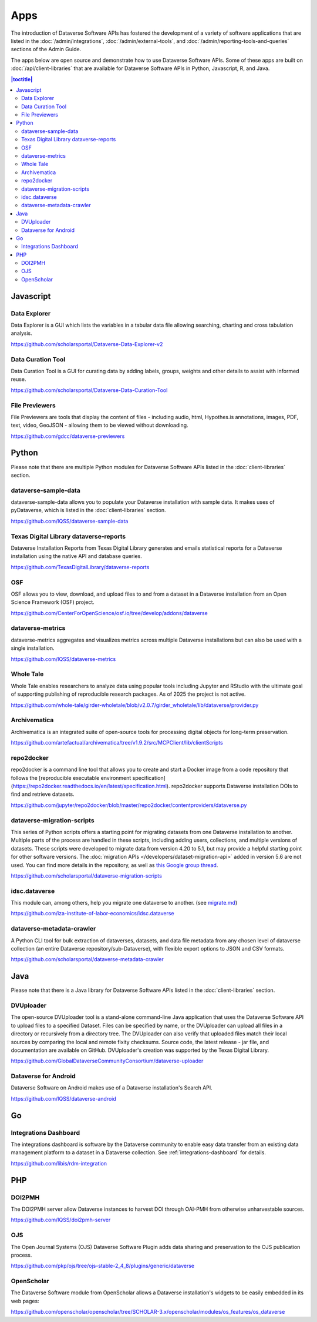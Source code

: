 Apps
====

The introduction of Dataverse Software APIs has fostered the development of a variety of software applications that are listed in the :doc:`/admin/integrations`, :doc:`/admin/external-tools`, and :doc:`/admin/reporting-tools-and-queries` sections of the Admin Guide.

The apps below are open source and demonstrate how to use Dataverse Software APIs. Some of these apps are built on :doc:`/api/client-libraries` that are available for Dataverse Software APIs in Python, Javascript, R, and Java.

.. contents:: |toctitle|
	:local:

Javascript
----------

Data Explorer
~~~~~~~~~~~~~

Data Explorer is a GUI which lists the variables in a tabular data file allowing searching, charting and cross tabulation analysis.

https://github.com/scholarsportal/Dataverse-Data-Explorer-v2

Data Curation Tool
~~~~~~~~~~~~~~~~~~

Data Curation Tool is  a GUI for curating data by adding labels, groups, weights and other details to assist with informed reuse.

https://github.com/scholarsportal/Dataverse-Data-Curation-Tool

File Previewers
~~~~~~~~~~~~~~~

File Previewers are tools that display the content of files - including audio, html, Hypothes.is annotations, images, PDF, text, video, GeoJSON - allowing them to be viewed without downloading.

https://github.com/gdcc/dataverse-previewers

Python
------

Please note that there are multiple Python modules for Dataverse Software APIs listed in the :doc:`client-libraries` section.

dataverse-sample-data
~~~~~~~~~~~~~~~~~~~~~

dataverse-sample-data allows you to populate your Dataverse installation with sample data. It makes uses of pyDataverse, which is listed in the :doc:`client-libraries` section.

https://github.com/IQSS/dataverse-sample-data

Texas Digital Library dataverse-reports
~~~~~~~~~~~~~~~~~~~~~~~~~~~~~~~~~~~~~~~

Dataverse Installation Reports from Texas Digital Library generates and emails statistical reports for a Dataverse installation using the native API and database queries.

https://github.com/TexasDigitalLibrary/dataverse-reports

OSF
~~~

OSF allows you to view, download, and upload files to and from a dataset in a Dataverse installation from an Open Science Framework (OSF) project.

https://github.com/CenterForOpenScience/osf.io/tree/develop/addons/dataverse

dataverse-metrics
~~~~~~~~~~~~~~~~~

dataverse-metrics aggregates and visualizes metrics across multiple Dataverse installations but can also be used with a single installation.

https://github.com/IQSS/dataverse-metrics

Whole Tale
~~~~~~~~~~

Whole Tale enables researchers to analyze data using popular tools including Jupyter and RStudio with the ultimate goal of supporting publishing of reproducible research packages. As of 2025 the project is not active.

https://github.com/whole-tale/girder-wholetale/blob/v2.0.7/girder_wholetale/lib/dataverse/provider.py

Archivematica
~~~~~~~~~~~~~

Archivematica is an integrated suite of open-source tools for processing digital objects for long-term preservation.

https://github.com/artefactual/archivematica/tree/v1.9.2/src/MCPClient/lib/clientScripts

repo2docker
~~~~~~~~~~~

repo2docker is a command line tool that allows you to create and start a
Docker image from a code repository that follows the [reproducible executable environment specification](https://repo2docker.readthedocs.io/en/latest/specification.html). repo2docker supports Dataverse installation DOIs to find and retrieve datasets.

https://github.com/jupyter/repo2docker/blob/master/repo2docker/contentproviders/dataverse.py

dataverse-migration-scripts
~~~~~~~~~~~~~~~~~~~~~~~~~~~

This series of Python scripts offers a starting point for migrating datasets from one Dataverse installation to another. Multiple parts of the process are handled in these scripts, including adding users, collections, and multiple versions of datasets. These scripts were developed to migrate data from version 4.20 to 5.1, but may provide a helpful starting point for other software versions. The :doc:`migration APIs </developers/dataset-migration-api>` added in version 5.6 are not used. You can find more details in the repository, as well as `this Google group thread <https://groups.google.com/g/dataverse-community/c/4yy3U5RtUAs/m/OLogk12NBgAJ>`_.

https://github.com/scholarsportal/dataverse-migration-scripts

idsc.dataverse
~~~~~~~~~~~~~~

This module can, among others, help you migrate one dataverse to another. (see `migrate.md <https://github.com/iza-institute-of-labor-economics/idsc.dataverse/blob/main/migrate.md>`_)

https://github.com/iza-institute-of-labor-economics/idsc.dataverse

dataverse-metadata-crawler
~~~~~~~~~~~~~~

A Python CLI tool for bulk extraction of dataverses, datasets, and data file metadata from any chosen level of dataverse collection (an entire Dataverse repository/sub-Dataverse), with flexible export options to JSON and CSV formats.

https://github.com/scholarsportal/dataverse-metadata-crawler

Java
----

Please note that there is a Java library for Dataverse Software APIs listed in the :doc:`client-libraries` section.

DVUploader
~~~~~~~~~~

The open-source DVUploader tool is a stand-alone command-line Java application that uses the Dataverse Software API to upload files to a specified Dataset. Files can be specified by name, or the DVUploader can upload all files in a directory or recursively from a directory tree. The DVUploader can also verify that uploaded files match their local sources by comparing the local and remote fixity checksums. Source code, the latest release - jar file, and documentation are available on GitHub. DVUploader's creation was supported by the Texas Digital Library.

https://github.com/GlobalDataverseCommunityConsortium/dataverse-uploader

Dataverse for Android
~~~~~~~~~~~~~~~~~~~~~

Dataverse Software on Android makes use of a Dataverse installation's Search API.

https://github.com/IQSS/dataverse-android

Go
--

Integrations Dashboard
~~~~~~~~~~~~~~~~~~~~~~

The integrations dashboard is software by the Dataverse community to enable easy data transfer from an existing data management platform to a dataset in a Dataverse collection. See :ref:`integrations-dashboard` for details.

https://github.com/libis/rdm-integration

PHP
---

DOI2PMH
~~~~~~~

The DOI2PMH server allow Dataverse instances to harvest DOI through OAI-PMH from otherwise unharvestable sources.

https://github.com/IQSS/doi2pmh-server

OJS
~~~

The Open Journal Systems (OJS) Dataverse Software Plugin adds data sharing and preservation to the OJS publication process.

https://github.com/pkp/ojs/tree/ojs-stable-2_4_8/plugins/generic/dataverse

OpenScholar
~~~~~~~~~~~

The Dataverse Software module from OpenScholar allows a Dataverse installation's widgets to be easily embedded in its web pages:

https://github.com/openscholar/openscholar/tree/SCHOLAR-3.x/openscholar/modules/os_features/os_dataverse
